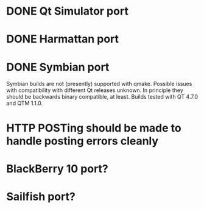 * DONE Qt Simulator port
* DONE Harmattan port
* DONE Symbian port

  Symbian builds are not (presently) supported with qmake.
  Possible issues with compatibility with different Qt releases
  unknown. In principle they should be backwards binary compatible,
  at least. Builds tested with QT 4.7.0 and QTM 1.1.0.

* HTTP POSTing should be made to handle posting errors cleanly
* BlackBerry 10 port?
* Sailfish port?
